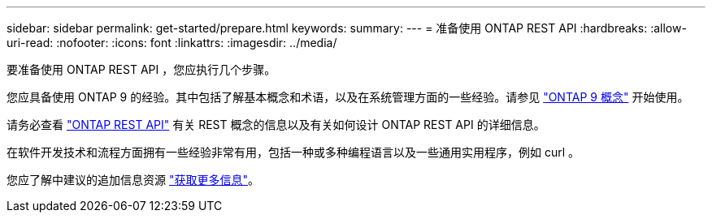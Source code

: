 ---
sidebar: sidebar 
permalink: get-started/prepare.html 
keywords:  
summary:  
---
= 准备使用 ONTAP REST API
:hardbreaks:
:allow-uri-read: 
:nofooter: 
:icons: font
:linkattrs: 
:imagesdir: ../media/


[role="lead"]
要准备使用 ONTAP REST API ，您应执行几个步骤。

您应具备使用 ONTAP 9 的经验。其中包括了解基本概念和术语，以及在系统管理方面的一些经验。请参见 https://docs.netapp.com/ontap-9/topic/com.netapp.doc.dot-cm-concepts/home.html["ONTAP 9 概念"^] 开始使用。

请务必查看 link:../rest/rest_web_services_foundation.html["ONTAP REST API"] 有关 REST 概念的信息以及有关如何设计 ONTAP REST API 的详细信息。

在软件开发技术和流程方面拥有一些经验非常有用，包括一种或多种编程语言以及一些通用实用程序，例如 curl 。

您应了解中建议的追加信息资源 link:../additional/get_more_information.html["获取更多信息"]。
